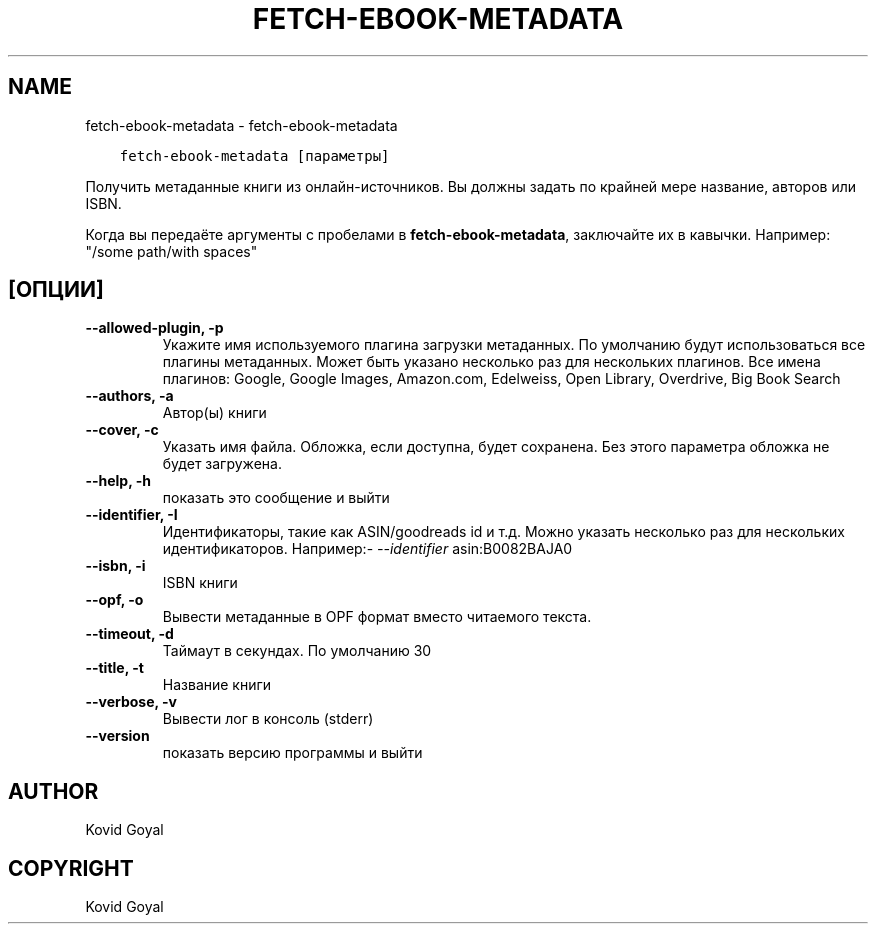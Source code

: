.\" Man page generated from reStructuredText.
.
.TH "FETCH-EBOOK-METADATA" "1" "декабря 24, 2020" "5.8.1" "calibre"
.SH NAME
fetch-ebook-metadata \- fetch-ebook-metadata
.
.nr rst2man-indent-level 0
.
.de1 rstReportMargin
\\$1 \\n[an-margin]
level \\n[rst2man-indent-level]
level margin: \\n[rst2man-indent\\n[rst2man-indent-level]]
-
\\n[rst2man-indent0]
\\n[rst2man-indent1]
\\n[rst2man-indent2]
..
.de1 INDENT
.\" .rstReportMargin pre:
. RS \\$1
. nr rst2man-indent\\n[rst2man-indent-level] \\n[an-margin]
. nr rst2man-indent-level +1
.\" .rstReportMargin post:
..
.de UNINDENT
. RE
.\" indent \\n[an-margin]
.\" old: \\n[rst2man-indent\\n[rst2man-indent-level]]
.nr rst2man-indent-level -1
.\" new: \\n[rst2man-indent\\n[rst2man-indent-level]]
.in \\n[rst2man-indent\\n[rst2man-indent-level]]u
..
.INDENT 0.0
.INDENT 3.5
.sp
.nf
.ft C
fetch\-ebook\-metadata [параметры]
.ft P
.fi
.UNINDENT
.UNINDENT
.sp
Получить метаданные книги из онлайн\-источников. Вы должны задать по крайней мере название, авторов или ISBN.
.sp
Когда вы передаёте аргументы с пробелами в \fBfetch\-ebook\-metadata\fP, заключайте их в кавычки. Например: "/some path/with spaces"
.SH [ОПЦИИ]
.INDENT 0.0
.TP
.B \-\-allowed\-plugin, \-p
Укажите имя используемого плагина загрузки метаданных. По умолчанию будут использоваться все плагины метаданных. Может быть указано несколько раз для нескольких плагинов. Все имена плагинов: Google, Google Images, Amazon.com, Edelweiss, Open Library, Overdrive, Big Book Search
.UNINDENT
.INDENT 0.0
.TP
.B \-\-authors, \-a
Автор(ы) книги
.UNINDENT
.INDENT 0.0
.TP
.B \-\-cover, \-c
Указать имя файла. Обложка, если доступна, будет сохранена. Без этого параметра обложка не будет загружена.
.UNINDENT
.INDENT 0.0
.TP
.B \-\-help, \-h
показать это сообщение и выйти
.UNINDENT
.INDENT 0.0
.TP
.B \-\-identifier, \-I
Идентификаторы, такие как ASIN/goodreads id и т.д. Можно указать несколько раз для нескольких идентификаторов. Например:\fI\%\-\-identifier\fP asin:B0082BAJA0
.UNINDENT
.INDENT 0.0
.TP
.B \-\-isbn, \-i
ISBN книги
.UNINDENT
.INDENT 0.0
.TP
.B \-\-opf, \-o
Вывести метаданные в OPF формат вместо читаемого текста.
.UNINDENT
.INDENT 0.0
.TP
.B \-\-timeout, \-d
Таймаут в секундах. По умолчанию 30
.UNINDENT
.INDENT 0.0
.TP
.B \-\-title, \-t
Название книги
.UNINDENT
.INDENT 0.0
.TP
.B \-\-verbose, \-v
Вывести лог в консоль (stderr)
.UNINDENT
.INDENT 0.0
.TP
.B \-\-version
показать версию программы и выйти
.UNINDENT
.SH AUTHOR
Kovid Goyal
.SH COPYRIGHT
Kovid Goyal
.\" Generated by docutils manpage writer.
.
